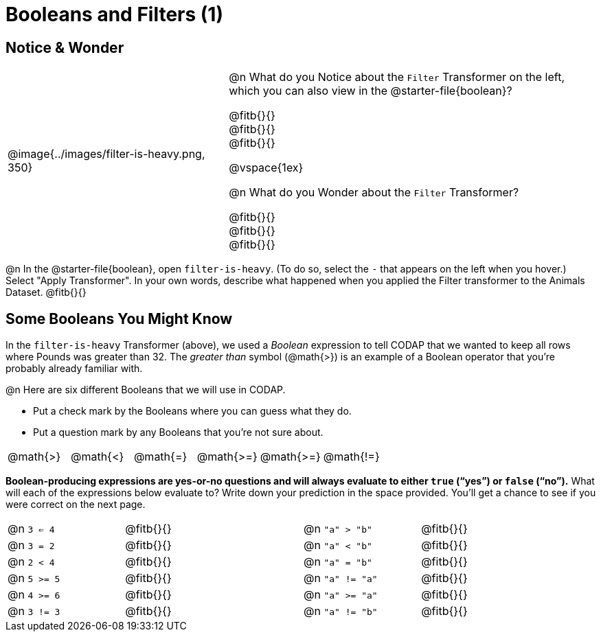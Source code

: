 = Booleans and Filters (1)

++++
<style>
div#body.workbookpage td .autonum::after { content: ')' !important; }
</style>
++++

== Notice & Wonder

[cols="6, 10", grid="none", frame="none", stripes="none"]
|===
| @image{../images/filter-is-heavy.png, 350}
|
@n What do you Notice about the `Filter` Transformer on the left, which you can also view in the @starter-file{boolean}?

@fitb{}{} +
@fitb{}{} +
@fitb{}{}

@vspace{1ex}

@n What do you Wonder about the `Filter` Transformer?

@fitb{}{} +
@fitb{}{} +
@fitb{}{}
|===

@n In the @starter-file{boolean}, open `filter-is-heavy`. (To do so, select the `-` that appears on the left when you hover.) Select "Apply Transformer". In your own words, describe what happened when you applied the Filter transformer to the Animals Dataset. @fitb{}{}

== Some Booleans You Might Know

In the `filter-is-heavy` Transformer (above), we used a _Boolean_ expression to tell CODAP that we wanted to keep all rows where Pounds was greater than 32. The _greater than_ symbol (@math{>}) is an example of a Boolean operator that you're probably already familiar with.

@n Here are six different Booleans that we will use in CODAP.

- Put a check mark by the Booleans where you can guess what they do.
- Put a question mark by any Booleans that you're not sure about.

[cols="^.^1,^.^1,^.^1,^.^1,^.^1,^.^1"]
|===
| @math{>}
| @math{<}
| @math{=}
| @math{>=}
| @math{>=}
| @math{!=}
|===

*Boolean-producing expressions are yes-or-no questions and will always evaluate to either `true` (“yes”) or `false` (“no”).* What will each of the expressions below evaluate to? Write down your prediction in the space provided. You'll get a chance to see if you were correct on the next page.

[.table1, cols="2, .>3, 0, 2, .>3", frame="none", grid="none", stripes="none"]
|===
| @n `3 <= 4`   		| @fitb{}{}
|| @n `"a" > "b"`  		| @fitb{}{}

| @n `3 = 2`   			| @fitb{}{}
|| @n `"a" < "b"` 		| @fitb{}{}

| @n `2 < 4`   			| @fitb{}{}
|| @n `"a" = "b"` 		| @fitb{}{}

| @n `5 >= 5`  			| @fitb{}{}
|| @n `"a" != "a"` 		| @fitb{}{}

| @n `4 >= 6` 			| @fitb{}{}
|| @n `"a" >= "a"`  	| @fitb{}{}

| @n `3 != 3`  			| @fitb{}{}
|| @n `"a" != "b"` 		| @fitb{}{}
|===
